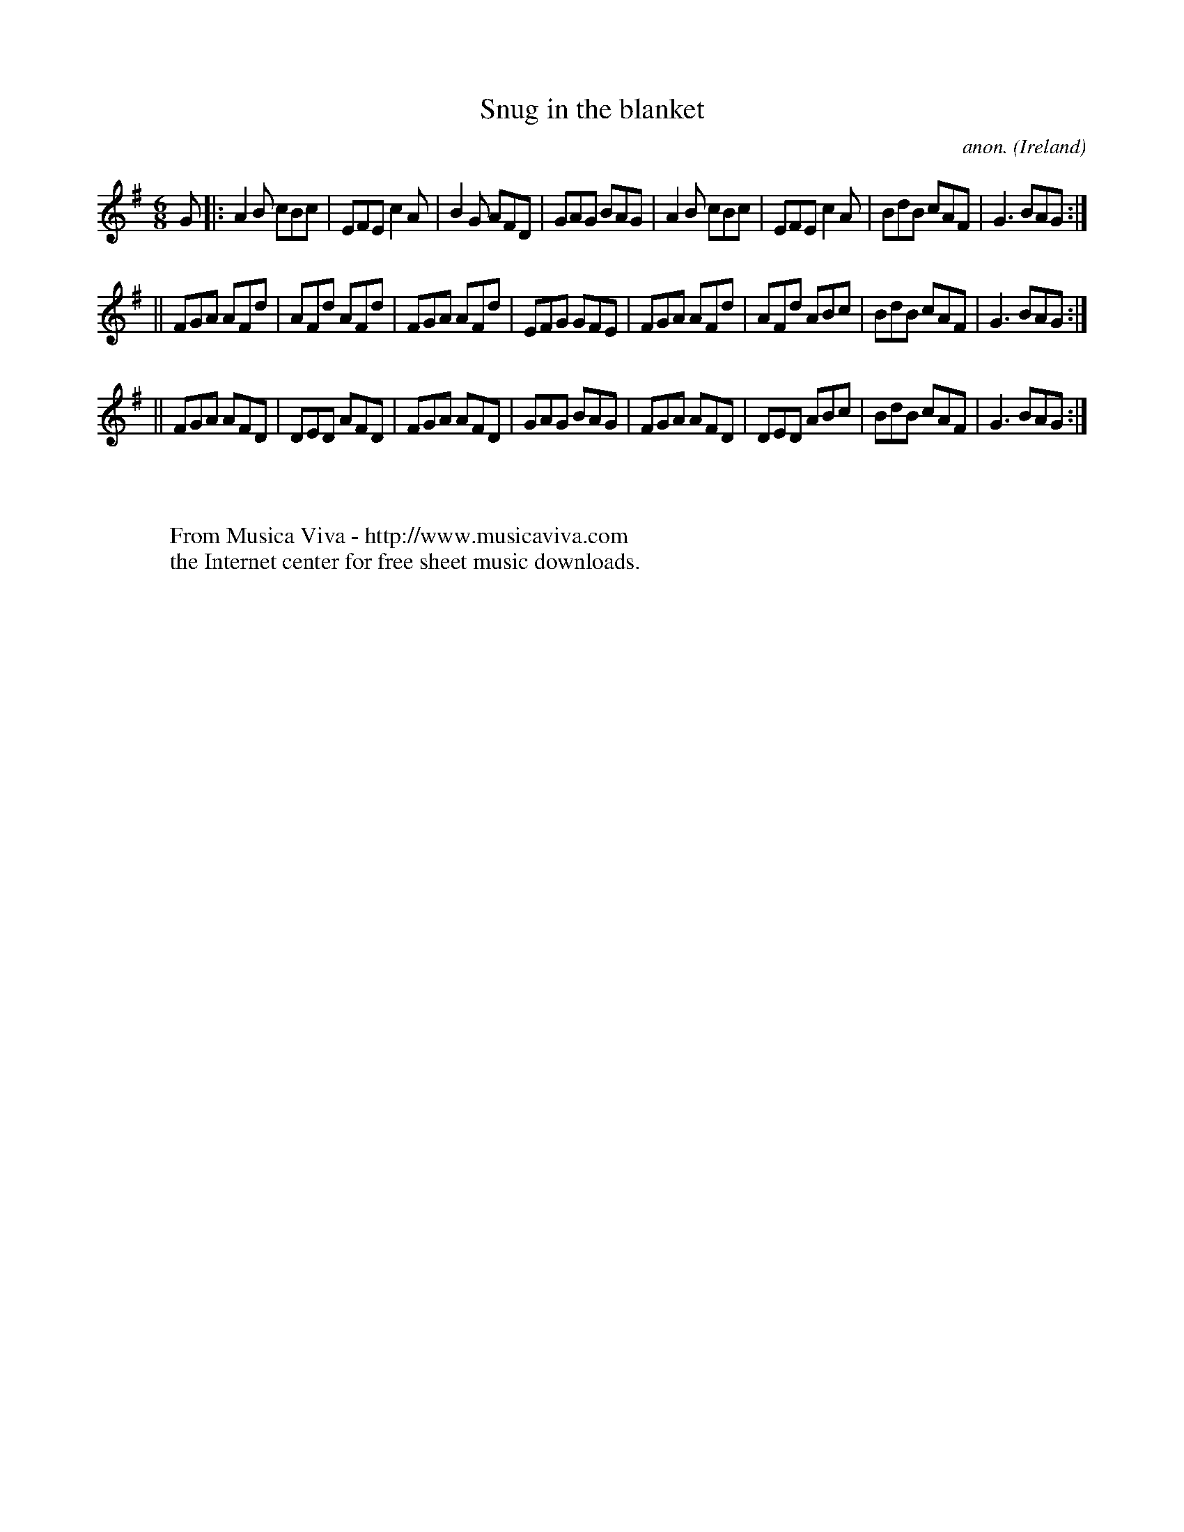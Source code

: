 X:138
T:Snug in the blanket
C:anon.
O:Ireland
B:Francis O'Neill: "The Dance Music of Ireland" (1907) no. 138
R:Double jig
Z:Transcribed by Frank Nordberg - http://www.musicaviva.com
F:http://www.musicaviva.com/abc/tunes/ireland/oneill-1001/0138/oneill-1001-0138-1.abc
M:6/8
L:1/8
K:G
G|:A2B cBc|EFE c2A|B2G AFD|GAG BAG|A2B cBc|EFE c2A|BdB cAF|G3 BAG:|
||FGA AFd|AFd AFd|FGA AFd|EFG GFE|FGA AFd|AFd ABc|BdB cAF|G3 BAG:|
||FGA AFD|DED AFD|FGA AFD|GAG BAG|FGA AFD|DED ABc|BdB cAF|G3 BAG:|
W:
W:
W:  From Musica Viva - http://www.musicaviva.com
W:  the Internet center for free sheet music downloads.
